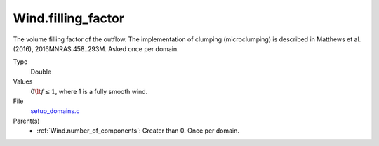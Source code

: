 Wind.filling_factor
===================
The volume filling factor of the outflow. The implementation
of clumping (microclumping) is described in
Matthews et al. (2016), 2016MNRAS.458..293M. Asked once per domain.

Type
  Double

Values
  :math:`0\lt f\le1`, where 1 is a fully smooth wind.

File
  `setup_domains.c <https://github.com/sirocco-rt/sirocco/blob/master/source/setup_domains.c>`_


Parent(s)
  * :ref:`Wind.number_of_components`: Greater than 0. Once per domain.


